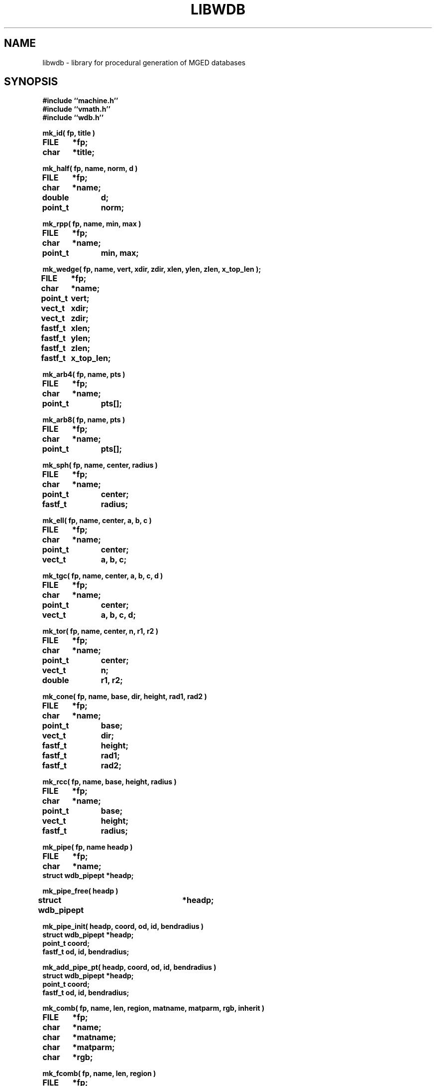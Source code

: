 .TH LIBWDB 3 BRL/CAD
.SH NAME
libwdb \- library for procedural generation of MGED databases
.SH SYNOPSIS
.nf
\fB#include ``machine.h''
\fB#include ``vmath.h''
\fB#include ``wdb.h''
.sp
mk_id( fp, title )
FILE	*fp;
char	*title;
.sp
mk_half( fp, name, norm, d )
FILE	*fp;
char	*name;
double	d;
point_t	norm;
.sp
mk_rpp( fp, name, min, max )
FILE	*fp;
char	*name;
point_t	min, max;
.sp
mk_wedge( fp, name, vert, xdir, zdir, xlen, ylen, zlen, x_top_len );
FILE	*fp;
char	*name;
point_t	vert;
vect_t	xdir;
vect_t	zdir;
fastf_t	xlen;
fastf_t	ylen;
fastf_t	zlen;
fastf_t	x_top_len;	
.sp
mk_arb4( fp, name, pts )
FILE	*fp;
char	*name;
point_t	pts[];
.sp
mk_arb8( fp, name, pts )
FILE	*fp;
char	*name;
point_t	pts[];
.sp
mk_sph( fp, name, center, radius )
FILE	*fp;
char	*name;
point_t	center;
fastf_t	radius;
.sp
mk_ell( fp, name, center, a, b, c )
FILE	*fp;
char	*name;
point_t	center;
vect_t	a, b, c;
.sp
mk_tgc( fp, name, center, a, b, c, d )
FILE	*fp;
char	*name;
point_t	center;
vect_t	a, b, c, d;
.sp
mk_tor( fp, name, center, n, r1, r2 )
FILE	*fp;
char	*name;
point_t	center;
vect_t	n;
double	r1, r2;
.sp
mk_cone( fp, name, base, dir, height, rad1, rad2 )
FILE	*fp;
char	*name;
point_t	base;
vect_t	dir;
fastf_t	height;
fastf_t	rad1;
fastf_t	rad2;

.sp
mk_rcc( fp, name, base, height, radius )
FILE	*fp;
char	*name;
point_t	base;
vect_t	height;
fastf_t	radius;
.sp
mk_pipe( fp, name headp )
FILE	*fp;
char	*name;
struct wdb_pipept *headp;
.sp
mk_pipe_free( headp )
struct wdb_pipept	*headp;
.sp
mk_pipe_init( headp, coord, od, id, bendradius )
struct wdb_pipept *headp;
point_t coord;
fastf_t od, id, bendradius;
.sp
mk_add_pipe_pt( headp, coord, od, id, bendradius )
struct wdb_pipept *headp;
point_t coord;
fastf_t od, id, bendradius;
.sp
mk_comb( fp, name, len, region, matname, matparm, rgb, inherit )
FILE	*fp;
char	*name;
char	*matname;
char	*matparm;
char	*rgb;
.sp
mk_fcomb( fp, name, len, region )
FILE	*fp;
char	*name;
.sp
mk_memb( fp, name, mat, op )
FILE	*fp;
char	*name;
mat_t	mat;
int	op;
.sp
mk_addmember( name, headp, mat, op )
char	*name;
struct	wmember *headp;
mat_t mat;
int	op;
.sp
mk_lcomb( fp, name, headp, region, matname, matparm, rgb, inherit )
FILE	*fp;
char	*name;
struct	wmember *headp;
char	*matname;
char	*matparm;
char	*rgb;
.sp
mk_lfcomb( fp, name, headp, region )
FILE	*fp;
char	*name;
struct	wmember *headp;
.sp
mk_polysolid( fp, name )
FILE	*fp;
char	*name;
.sp
mk_poly( fp, npts, vert, norm )
FILE	*fp;
int	npts;
fastf_t	vert[][3];
fastf_t	norm[][3];
.sp
mk_fpoly( fp, npts, vert )
FILE	*fp;
int	npts;
fastf_t	vert[][3];
.sp
mk_bsolid( fp, name, nsurf, res )
FILE    *fp;
char    *name;
int     nsurf;
double  res;
.sp
mk_bsurf( filep, bp )
FILE    *filep;
struct b_spline *bp;
.sp
.SH DESCRIPTION
This library exists to permit writing MGED databases from
arbitrary procedures.
Some of the high-level structure of MGED databases (eg, that
they start with an ID record, and that COMB records must be
followed immediately by MEMBER records) is currently implicit
in the calling routines.
This library is by no means complete, and routines for writing every
type of solid do not yet exist.
While it is expected that this library will grow and change as
experience is gained, it is not clear what direction that evolution
will take.  Be prepared for changes in the interface to some of these
routines in future releases.
All routines take as their first argument the stdio FILE pointer
(eg, stdout) on which the generated MGED database record(s) will
be written with fwrite().
.PP
.I mk_id\^
fwrites an IDENT record on the indicated stdio file, with the string
.I title\^
associated.  Note that to have a valid database, the
the first record written must have been an IDENT record such as
written by this routine.
.PP
.I mk_half\^
makes a halfspace with name ``name''.  It is specified by
the distance ``d'' from the origin, and the outward pointing
normal vector ``norm''.
.PP
.I mk_rpp\^
makes an ARB8 called ``name''
specified as a right rectangular parallelepiped in
terms of a minimum point ``min'' and a maximum point ``max''.
.PP
.I mk_wedge\^
makes a right angular wedge called ``name'' specified by
a starting vertex located in the lower left corner of the solid, an x-direction
vector, a z-direction vector, an x-length, a y-length, a z-length, and
a top x-length.  The y-direction vector is the result of x-direction vector
cross z-direction vector.
All vertices are make in the counterclockwise direction,
bottom face first.  The top face is made by extruding the bottom face in
the z direction.
.PP
.I mk_arb4\^
makes an ARB8 called ``name''
described as an ARB4, ie, by 4 points, the first 3 of which
lie on a plane, and the fourth is the ``peak''.
.PP
.I mk_arb8\^
makes an ARB8 called ``name''
described by an array of 8 points in ``pts''.
All plates with 4 points must be co-planar.
If there are degeneracies (ie, all 8 vertices are not distinct),
then certain requirements must be met.
If we think of the ARB8 as having a top and a bottom plate,
the first four points listed must lie on one plate, and
the second four points listed must lie on the other plate.
.PP
.I mk_sph\^
makes a spherical ellipsoid called ``name''
centered at point ``center'' with radius ``radius''.
.I mk_ell\^
makes an ellipsoid called ``name'' centered at point ``center''
with three perpendicular radius vectors.
The eccentricity of the ellipsoid is controlled by the relative
lengths of the three radius vectors.
.PP
.I mk_tgc\^
makes a truncated general cone called ``name'' with the base plate
centered at ``center'' and a height vector ``height'', which is
perpendicular to the two end plates.  The length of the height vector
defines the location of the top plate.  The vectors ``a'' and ``b''
are the base radius vectors, and the vectors ``c'' and ``d'' are the
nose vectors.
.PP
.I mk_tor\^
makes a torus called ``name'' centered at point ``center'',
with the torus lying in a plane with normal ``n''.
Radius ``r1'' is the distance from the center point of the torus
to the center of the solid part, and radius ``f2'' is
the radius of the solid part.
.PP
.I mk_cone\^
makes a right circular cone called ``name''
specified by the center point of the base, a direction or height vector, 
a height scalar, and a radius for each end of the cone.
The direction vector is unitized and serves to derive a vector
``a'', which is orthogonal to the direction vector and itself.  This vector
is scaled by both radii to obtain two of four vectors required to make a
cone.  It is then crossed with the unitized direction vector, and the
result thereof is scaled by both radii as well to obtain the last of four
vectors needed to make a cone.
.PP
.I mk_rcc\^
makes a truncated general cone (TGC) with name ``name''
specified as a right circular cylinder.
The base plate of the cylinder is centered at ``base'',
with height vector ``height'' which is perpendicular to
the two end plates, the length of which defines the location of
the top plate.
The radius given as ``radius'' defines the size of the end plates.
.PP
.I mk_pipe
creates a ``pipe'' solid with the specified ``name'' and writes it to the
file ``fp''.  The user must provide a linked list of ``pipe''
segments headed by ``headp''.  Each pipe segment includes fields indicating a
``control'' point for the pipe, an inner diameter, an outer diameter and a bend radius.
The inner diameter must be less than the outer diameter, and a zero innner diameter
creates a solid wire rather than a hollow pipe.  The pipe is constructed along straight
lines through successive points, with circular bends (of the indicated radius) connecting
the straight sections. The bend radius must be greater than the outer radius. The user
is responsible for freeing the memory used by the list of pipe segments (see
.I mk_pipe_free()
below.
.PP
.I mk_pipe_free
will free the memory used by a linked list of pipe segments. This does not free the list head.
.PP
.I mk_pipe_init
initializes a linked list of pipe segments with the initial point,
inside diameter, outside diameter, and bend radius.
.PP
.I mk_add_pipe_pt
adds another pipe segment to the list with the indicated point,
outside radius, inside radius, and bend radius.
.PP
.I mk_comb\^
defines a combination of name ``name'', with material properties
information included.
``len'' indicated the number of
.I mk_memb\^
calls (MEMB records) that will immediately follow.
``region'' is a boolean that is set to mark this combination
as a region.
``matname'' is either a NULL pointer, or a pointer to a string
containing the material property name.
``matparm'' is either a NULL pointer, or a pointer to a string
containing the material property parameter information,
which is material-specific (and still experimental).
Color is passed as an array of three unsigned chars in ``rgb''.
Color ``inherit'' is a boolean, and if true, the color and material
properties will be passed from upper-level objects to lower-level
objects.
.I mk_fcomb\^
makes a simple combination header, with name ``name'', length ``len'',
and the boolean ``region''.  It functions just like
.IR mk_comb\^ .
``len''
.I mk_memb\^
calls must immediately follow the call to
.I mk_comb\^
or
.IR mk_fcomb\^ .
Each call to
.I mk_memb\^
adds a reference to object ``name'' to the combination.
It is transformed by the 4x4 matrix ``mat'', and is combined
by boolean operation ``op'', chosen from
the list of:  UNION, INTERSECT, SUBTRACT, from <brlcad/db.h>.
.PP
.I mk_addmember\^
is used to obtain dynamic storage for a new wmember structure 
(see
.IR wdb.h\^
).  Then 
.I mk_lcomb\^
can be used in the same way as 
.I mk_comb\^
to make a combination of a linked list of wmember structures.
This is the only recommended way to create combinations,
because it collects up the details in memory, and produces the 
combination and member records all at once, rather than in multiple
calls, as in 
.I mk_comb\^
and
.I mk_memb\^.
The ``op'' argument must be one of
WMOP_UNION, WMOP_SUBTRACT, or WMOP_INTERSECT.
In the future, 
.I mk_comb\^
and
.I mk_memb\^
will no longer be supported.
.I mk_lfcomb\^
is the linked list equivalent of
.I mk_fcomb\^.
Note that the linked list heads must be initialized by an
invocation of BU_LIST_INIT( &head.l );
.PP
.I mk_polysolid\^
writes the header record for a polygon solid called ``name'',
which must be immediately
followed by one or more
.I mk_poly\^
calls before using any other
.I mk_*\^
routines.
.I mk_poly\^
is called with ``npts'' (3 to 5) vertices in the ``vert'' array,
with a matching number of normals in the ``norm'' array.
All vertices must be coplanar.
For the present, note that librt/pg.c only uses the first normal
in the ``norm'' array, although the intention is to do optional
normal interpolation for those occasions where it may be desirable
to have curved-looking polygons.
.I mk_fpoly\^
is like
.I mk_poly\^
except no normals are given.  It is a ``fast'' or ``flat'' form
of the poly routine.  This function computes normals for you from
the given vertices by assuming a counter clockwise ordering of the
vertices as viewed from the top (outside).
.PP
The routine
.I mk_bsolid\^
writes the header for a b-spline solid ``name'', with ``nsurf'' surfaces,
at ``res'' resolution.  This call must be followed by ``nsurf''
calls to 
.I mk_bsurf\^
which enters the respective surfaces into the combination.  This pair 
work much like the 
.I mk_comb\^
and 
.I mk_memb\^ 
pair.
.PP
The global variable
.I mk_version\^
may be set to 4 or 5, depending on which format BRL-CAD database
you wish to write.
By default, the most recent version is always created.
.SH EXAMPLE(S)
.sp
Several examples of how to use this library can be found
in the proc-db directory of the BRL-CAD source distribution.
.sp
.SH "SEE ALSO"
brlcad(1B), mged(1B), rt(1B)
.SH DIAGNOSTICS
None
.SH AUTHOR(S)
Michael John Muuss
.br
Paul R. Stay
.SH BUGS
The library is incomplete.
The need for the application to know higher-level details
is unfortunate, but necessary to keep the library simple.
We may pay for this later.
.SH SOURCE
 SECAD/VLD Computing Consortium, Bldg 394
 The U. S. Army Ballistic Research Laboratory
 Aberdeen Proving Ground, Maryland  21005
.SH COPYRIGHT
This software is Copyright (c) 1987-2005 United States Government as
represented by the U.S. Army Research Laboratory. All rights reserved.
.SH "BUG REPORTS"
Reports of bugs or problems should be submitted via electronic
mail to <CAD@ARL.ARMY.MIL>.
